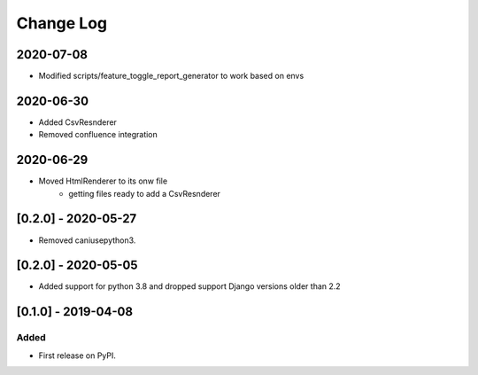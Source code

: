 Change Log
----------

..
   All enhancements and patches to edx_toggles will be documented
   in this file.  It adheres to the structure of http://keepachangelog.com/ ,
   but in reStructuredText instead of Markdown (for ease of incorporation into
   Sphinx documentation and the PyPI description).
   
   This project adheres to Semantic Versioning (http://semver.org/).

.. There should always be an "Unreleased" section for changes pending release.

2020-07-08
~~~~~~~~~~
* Modified scripts/feature_toggle_report_generator to work based on envs

2020-06-30
~~~~~~~~~~
* Added CsvResnderer
* Removed confluence integration

2020-06-29
~~~~~~~~~~
* Moved HtmlRenderer to its onw file
    - getting files ready to add a CsvResnderer

[0.2.0] - 2020-05-27
~~~~~~~~~~~~~~~~~~~~

* Removed caniusepython3.

[0.2.0] - 2020-05-05
~~~~~~~~~~~~~~~~~~~~

* Added support for python 3.8 and dropped support Django versions older than 2.2

[0.1.0] - 2019-04-08
~~~~~~~~~~~~~~~~~~~~~~~~~~~~~~~~~~~~~~~~~~~~~~~~

Added
_____

* First release on PyPI.
